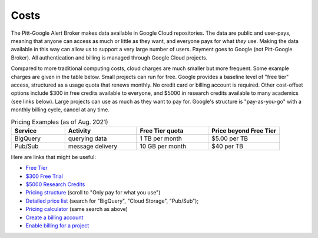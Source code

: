 .. _cost:

Costs
--------------

The Pitt-Google Alert Broker makes data available in Google Cloud repositories.
The data are public and user-pays, meaning that anyone can access as much or little as they want, and everyone pays for what *they* use.
Making the data available in this way can allow us to support a very large number of users.
Payment goes to Google (not Pitt-Google Broker).
All authentication and billing is managed through Google Cloud projects.

Compared to more traditional computing costs, cloud charges are much smaller but more frequent.
Some example charges are given in the table below.
Small projects can run for free.
Google provides a baseline level of "free tier" access, structured as a usage quota that renews monthly.
No credit card or billing account is required.
Other cost-offset options include $300 in free credits available to everyone, and $5000 in research credits available to many academics (see links below).
Large projects can use as much as they want to pay for.
Google's structure is "pay-as-you-go" with a monthly billing cycle, cancel at any time.

.. list-table:: Pricing Examples (as of Aug. 2021)
    :class: tight-table
    :widths: 15 20 20 20
    :header-rows: 1

    * - Service
      - Activity
      - Free Tier quota
      - Price beyond Free Tier
    * - BigQuery
      - querying data
      - 1 TB per month
      - $5.00 per TB
    * - Pub/Sub
      - message delivery
      - 10 GB per month
      - $40 per TB

Here are links that might be useful:

- `Free Tier <https://cloud.google.com/free>`__
- `$300 Free Trial <https://cloud.google.com/free/docs/gcp-free-tier?authuser=1#free-trial>`__
- `$5000 Research Credits <https://edu.google.com/programs/credits/research/?modal_active=none>`__
- `Pricing structure <https://cloud.google.com/pricing>`__
  (scroll to "Only pay for what you use")
- `Detailed price list <https://cloud.google.com/pricing/list>`__
  (search for "BigQuery", "Cloud Storage", "Pub/Sub");
- `Pricing calculator <https://cloud.google.com/products/calculator?skip_cache=true>`__
  (same search as above)
- `Create a billing account
  <https://cloud.google.com/billing/docs/how-to/manage-billing-account>`__
- `Enable billing for a project
  <https://cloud.google.com/billing/docs/how-to/modify-project#enable_billing_for_a_project>`__
